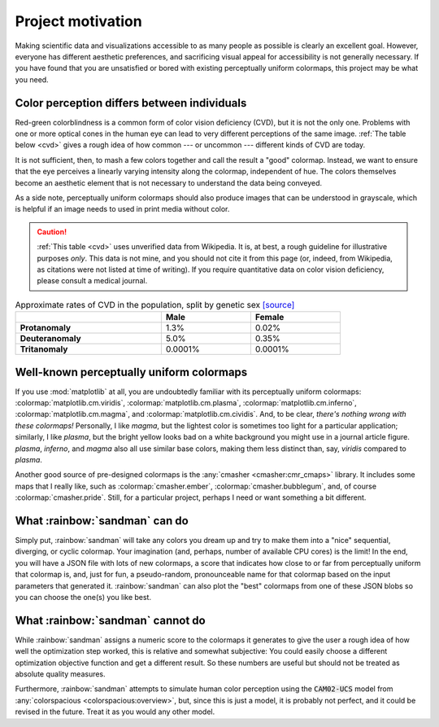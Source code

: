 Project motivation
==================

Making scientific data and visualizations accessible to as many people as
possible is clearly an excellent goal. However, everyone has different
aesthetic preferences, and sacrificing visual appeal for accessibility is
not generally necessary. If you have found that you are unsatisfied or bored
with existing perceptually uniform colormaps, this project may be what you need.

Color perception differs between individuals
--------------------------------------------

Red-green colorblindness is a common form of color vision deficiency (CVD),
but it is not the only one. Problems with one or more optical cones in the
human eye can lead to very different perceptions of the same image.
:ref:`The table below <cvd>` gives a rough idea of how common ---
or uncommon --- different kinds of CVD are today.

It is not sufficient, then, to mash a few colors together and call the result a
"good" colormap. Instead, we want to ensure that the eye perceives a linearly
varying intensity along the colormap, independent of hue. The colors
themselves become an aesthetic element that is not necessary to understand
the data being conveyed.

As a side note, perceptually uniform colormaps should also produce images
that can be understood in grayscale, which is helpful if an image needs to
used in print media without color.

.. caution::

   :ref:`This table <cvd>` uses unverified data from Wikipedia. It is, at best,
   a rough guideline for illustrative purposes *only*. This data is not mine,
   and you should not cite it from this page (or, indeed, from Wikipedia,
   as citations were not listed at time of writing). If you require quantitative
   data on color vision deficiency, please consult a medical journal.

.. list-table:: Approximate rates of CVD in the population, split by genetic sex `[source] <https://en.wikipedia.org/wiki/Color_blindness#Epidemiology>`_
   :name: cvd
   :width: 80%
   :header-rows: 1
   :stub-columns: 1

   * -
     - Male
     - Female
   * - Protanomaly
     - 1.3%
     - 0.02%
   * - Deuteranomaly
     - 5.0%
     - 0.35%
   * - Tritanomaly
     - 0.0001%
     - 0.0001%

Well-known perceptually uniform colormaps
-----------------------------------------

If you use :mod:`matplotlib` at all, you are undoubtedly familiar with its
perceptually uniform colormaps: :colormap:`matplotlib.cm.viridis`,
:colormap:`matplotlib.cm.plasma`, :colormap:`matplotlib.cm.inferno`,
:colormap:`matplotlib.cm.magma`, and :colormap:`matplotlib.cm.cividis`.
And, to be clear, *there's nothing wrong with these colormaps!* Personally,
I like *magma*, but the lightest color is sometimes too light for a particular
application; similarly, I like *plasma*, but the bright yellow looks bad on
a white background you might use in a journal article figure. *plasma*,
*inferno*, and *magma* also all use similar base colors, making them less
distinct than, say, *viridis* compared to *plasma*.

Another good source of pre-designed colormaps is the
:any:`cmasher <cmasher:cmr_cmaps>` library. It includes some maps that I
really like, such as :colormap:`cmasher.ember`, :colormap:`cmasher.bubblegum`,
and, of course :colormap:`cmasher.pride`. Still, for a particular project,
perhaps I need or want something a bit different.

What :rainbow:`sandman` can do
------------------------------

Simply put, :rainbow:`sandman` will take any colors you dream up and try to make
them into a "nice" sequential, diverging, or cyclic colormap. Your imagination
(and, perhaps, number of available CPU cores) is the limit! In the end, you will
have a JSON file with lots of new colormaps, a score that indicates how close to
or far from perceptually uniform that colormap is, and, just for fun, a
pseudo-random, pronounceable name for that colormap based on the input
parameters that generated it. :rainbow:`sandman` can also plot the "best"
colormaps from one of these JSON blobs so you can choose the one(s) you like
best.

What :rainbow:`sandman` cannot do
---------------------------------

While :rainbow:`sandman` assigns a numeric score to the colormaps it generates
to give the user a rough idea of how well the optimization step worked, this
is relative and somewhat subjective: You could easily choose a different
optimization objective function and get a different result. So these numbers
are useful but should not be treated as absolute quality measures.

Furthermore, :rainbow:`sandman` attempts to simulate human color perception
using the :code:`CAM02-UCS` model from
:any:`colorspacious <colorspacious:overview>`, but, since this is just a model,
it is probably not perfect, and it could be revised in the future. Treat it as
you would any other model.

